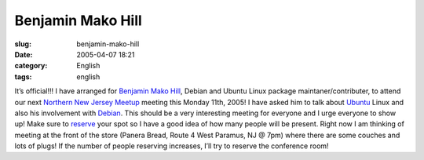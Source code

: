 Benjamin Mako Hill
##################
:slug: benjamin-mako-hill
:date: 2005-04-07 18:21
:category: English
:tags: english

It’s official!!! I have arranged for `Benjamin Mako
Hill <http://mako.yukidoke.org/>`__, Debian and Ubuntu Linux package
maintaner/contributer, to attend our next `Northern New Jersey
Meetup <http://linux.meetup.com/8/>`__ meeting this Monday 11th, 2005! I
have asked him to talk about `Ubuntu <http://www.ubuntulinux.org>`__
Linux and also his involvement with `Debian <http://www.debian.org>`__.
This should be a very interesting meeting for everyone and I urge
everyone to show up! Make sure to
`reserve <http://linux.meetup.com/8/>`__ your spot so I have a good idea
of how many people will be present. Right now I am thinking of meeting
at the front of the store (Panera Bread, Route 4 West Paramus, NJ @ 7pm)
where there are some couches and lots of plugs! If the number of people
reserving increases, I’ll try to reserve the conference room!
